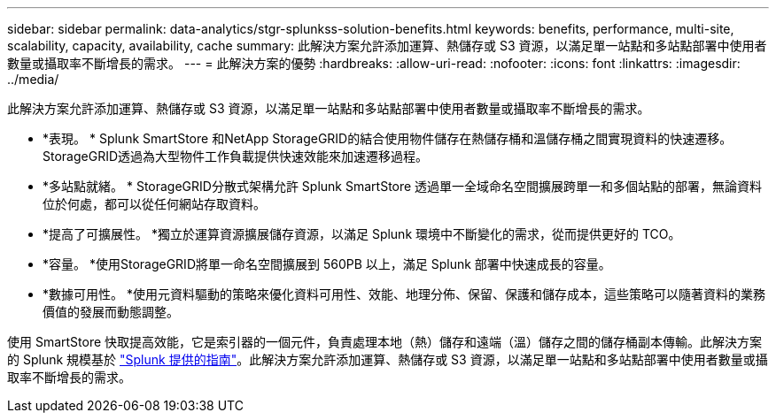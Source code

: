 ---
sidebar: sidebar 
permalink: data-analytics/stgr-splunkss-solution-benefits.html 
keywords: benefits, performance, multi-site, scalability, capacity, availability, cache 
summary: 此解決方案允許添加運算、熱儲存或 S3 資源，以滿足單一站點和多站點部署中使用者數量或攝取率不斷增長的需求。 
---
= 此解決方案的優勢
:hardbreaks:
:allow-uri-read: 
:nofooter: 
:icons: font
:linkattrs: 
:imagesdir: ../media/


[role="lead"]
此解決方案允許添加運算、熱儲存或 S3 資源，以滿足單一站點和多站點部署中使用者數量或攝取率不斷增長的需求。

* *表現。 *  Splunk SmartStore 和NetApp StorageGRID的結合使用物件儲存在熱儲存桶和溫儲存桶之間實現資料的快速遷移。  StorageGRID透過為大型物件工作負載提供快速效能來加速遷移過程。
* *多站點就緒。 *  StorageGRID分散式架構允許 Splunk SmartStore 透過單一全域命名空間擴展跨單一和多個站點的部署，無論資料位於何處，都可以從任何網站存取資料。
* *提高了可擴展性。 *獨立於運算資源擴展儲存資源，以滿足 Splunk 環境中不斷變化的需求，從而提供更好的 TCO。
* *容量。 *使用StorageGRID將單一命名空間擴展到 560PB 以上，滿足 Splunk 部署中快速成長的容量。
* *數據可用性。 *使用元資料驅動的策略來優化資料可用性、效能、地理分佈、保留、保護和儲存成本，這些策略可以隨著資料的業務價值的發展而動態調整。


使用 SmartStore 快取提高效能，它是索引器的一個元件，負責處理本地（熱）儲存和遠端（溫）儲存之間的儲存桶副本傳輸。此解決方案的 Splunk 規模基於 https://docs.splunk.com/Documentation/Splunk/8.0.5/Capacity/Summaryofperformancerecommendations["Splunk 提供的指南"^]。此解決方案允許添加運算、熱儲存或 S3 資源，以滿足單一站點和多站點部署中使用者數量或攝取率不斷增長的需求。
